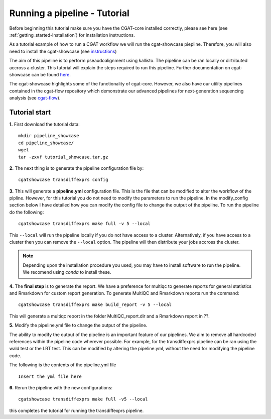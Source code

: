 .. _getting_started-Tutorial:


=============================
Running a pipeline - Tutorial
=============================


Before beginning this tutorial make sure you have the CGAT-core installed correctly,
please see here (see :ref:`getting_started-Installation`) for installation instructions.

As a tutorial example of how to run a CGAT workflow we will run the cgat-showcase piepline. Therefore,
you will also need to install the cgat-showcase (see `instructions <https://cgat-showcase.readthedocs.io/en/latest/getting_started/Tutorial.html>`_)

The aim of this pipeline is to perform pseaudoalignment using kallisto. The pipeline can be ran locally or
dirtributed accross a cluster. This tutorial will explain the steps required to run this pipeline. Further documentation
on cgat-showcase can be found `here <https://cgat-showcase.readthedocs.io/en/latest/>`_.

The cgat-showcase highlights some of the functionality of cgat-core. However, we also have our utility
pipelines contained in the cgat-flow repository which demonstrate our advanced pipelines for next-generation
sequencing analysis (see `cgat-flow <https://github.com/cgat-developers/cgat-flow>`_).

Tutorial start
--------------


**1.** First download the tutorial data::

   mkdir pipeline_showcase
   cd pipeline_showcase/
   wget 
   tar -zxvf tutorial_showcase.tar.gz

**2.** The next thing is to generate the pipeline configuration file by::

   cgatshowcase transdiffexprs config

**3.** This will generate a **pipeline.yml** configuration file. This is the file that can be modified to
alter the workflow of the pipline. However, for this tutorial you do not need to modify the parameters to run the pipeline. In the modify_config section below I have detailed how you can modify the config file to change the output of the pipeline. To run the pipeline do the following::

   cgatshowcase transdiffexprs make full -v 5 --local

This ``--local`` will run the pipeline locally if you do not have access to a cluster. Alternatively, if you have access to a
cluster then you can remove the ``--local`` option. The pipeline will then  distribute your jobs accross the cluster.

.. note:: 

   Depending upon the installation procedure you used, you may have to install software to
   run the pipeline. We recomend using `conda` to install these.

**4.** The **final step** is to generate the report. We have a preference for multiqc to generate reports
for general statistics and Rmarkdown for custom report generation. To generate MultiQC and Rmarkdown reports run the command::

   cgatshowcase transdiffexprs make build_report -v 5 --local

This will generate a multiqc report in the folder MultiQC_report.dir and a Rmarkdown report in ??.

**5.** Modify the pipeline.yml file to change the output of the pipeline.

The ability to modify the output of the pipeline is an important feature of our pipelines. We aim
to remove all hardcoded references within the pipeline code wherever possible. For example, for the
transdiffexprs pipeline can be ran using the wald test or the LRT test. This can be modified by altering the
pipeline.yml, without the need for modifying the pipeline code.

The following is the contents of the pipeline.yml file ::

   Insert the yml file here

**6.** Rerun the pipeline with the new configurations::

   cgatshowcase transdiffexprs make full -v5 --local

this completes the tutorial for running the transdiffexprs pipeline. 
